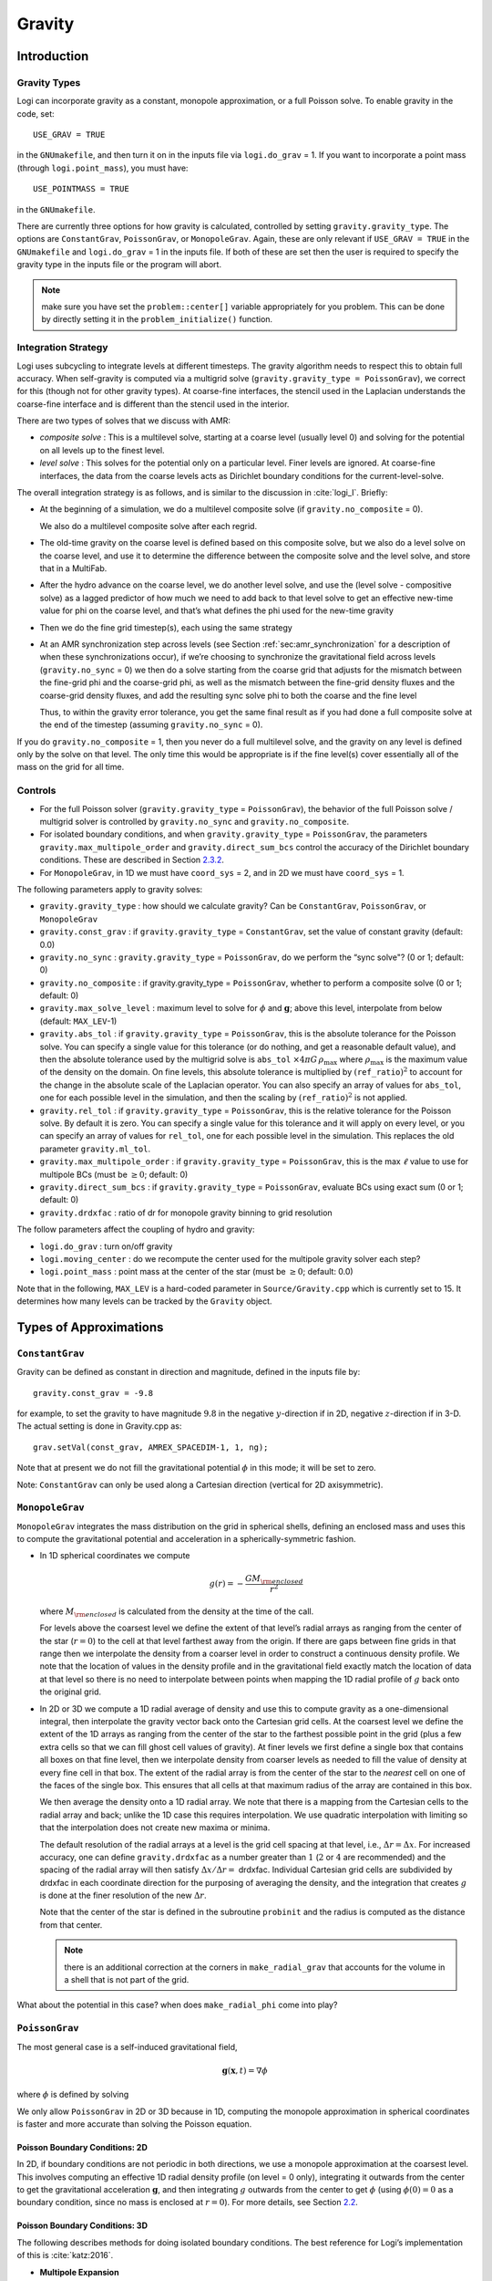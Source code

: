 .. _ch:gravity:

*******
Gravity
*******


Introduction
============

Gravity Types
--------------------

Logi can incorporate gravity as a constant, monopole approximation,
or a full Poisson solve. To enable gravity in the code, set::

    USE_GRAV = TRUE

in the ``GNUmakefile``, and then turn it on in the inputs file
via ``logi.do_grav`` = 1. If you want to incorporate a point mass
(through ``logi.point_mass``), you must have::

    USE_POINTMASS = TRUE

in the ``GNUmakefile``.

There are currently three options for how gravity is calculated,
controlled by setting ``gravity.gravity_type``. The options are
``ConstantGrav``, ``PoissonGrav``, or ``MonopoleGrav``.
Again, these are only relevant if ``USE_GRAV =
TRUE`` in the ``GNUmakefile`` and ``logi.do_grav`` = 1 in the inputs
file. If both of these are set then the user is required to specify
the gravity type in the inputs file or the program will abort.

.. note:: make sure you have set the ``problem::center[]`` variable
   appropriately for you problem.  This can be done by directly
   setting it in the ``problem_initialize()`` function.


Integration Strategy
--------------------

Logi uses subcycling to integrate levels at different timesteps.
The gravity algorithm needs to respect this to obtain full accuracy.
When self-gravity is computed via a multigrid solve
(``gravity.gravity_type = PoissonGrav``), we correct for this (though
not for other gravity types). At coarse-fine interfaces, the stencil
used in the Laplacian understands the coarse-fine interface and is
different than the stencil used in the interior.

There are two types of solves that we discuss with AMR:

-  *composite solve* : This is a multilevel solve, starting at
   a coarse level (usually level 0) and solving for the potential on
   all levels up to the finest level.

-  *level solve* : This solves for the potential only on
   a particular level. Finer levels are ignored. At coarse-fine
   interfaces, the data from the coarse levels acts as Dirichlet
   boundary conditions for the current-level-solve.

The overall integration strategy is as follows, and is similar to
the discussion in :cite:`logi_I`. Briefly:

-  At the beginning of a simulation, we do a multilevel composite
   solve (if ``gravity.no_composite`` = 0).

   We also do a multilevel composite solve after each regrid.

-  The old-time gravity on the coarse level is defined based on
   this composite solve, but we also do a level solve on the coarse
   level, and use it to determine the difference between the composite
   solve and the level solve, and store that in a MultiFab.

-  After the hydro advance on the coarse level, we do another level
   solve, and use the (level solve - compositive solve) as a lagged
   predictor of how much we need to add back to that level solve to get
   an effective new-time value for phi on the coarse level, and that’s
   what defines the phi used for the new-time gravity

-  Then we do the fine grid timestep(s), each using the same
   strategy

-  At an AMR synchronization step across levels (see Section
   :ref:`sec:amr_synchronization` for a
   description of when these synchronizations occur), if we’re
   choosing to synchronize the gravitational field across levels
   (``gravity.no_sync`` = 0) we then do a solve starting from the coarse
   grid that adjusts for the mismatch between the fine-grid phi and
   the coarse-grid phi, as well as the mismatch between the fine-grid
   density fluxes and the coarse-grid density fluxes, and add the
   resulting sync solve phi to both the coarse and the fine level

   Thus, to within the gravity error tolerance, you get the same final
   result as if you had done a full composite solve at the end of the
   timestep (assuming ``gravity.no_sync`` = 0).

If you do ``gravity.no_composite`` = 1, then you never do a full
multilevel solve, and the gravity on any level is defined only by the
solve on that level. The only time this would be appropriate is if
the fine level(s) cover essentially all of the mass on the grid for
all time.

Controls
--------

-  For the full Poisson solver
   (``gravity.gravity_type`` = ``PoissonGrav``), the behavior
   of the full Poisson solve / multigrid solver is controlled by
   ``gravity.no_sync`` and ``gravity.no_composite``.

-  For isolated boundary conditions, and when
   ``gravity.gravity_type`` = ``PoissonGrav``, the parameters
   ``gravity.max_multipole_order`` and
   ``gravity.direct_sum_bcs`` control the accuracy of
   the Dirichlet boundary conditions. These are described in
   Section `2.3.2 <#sec-poisson-3d-bcs>`__.

-  For ``MonopoleGrav``, in 1D we must have ``coord_sys`` = 2, and in
   2D we must have ``coord_sys`` = 1.

The following parameters apply to gravity
solves:

-  ``gravity.gravity_type`` : how should we calculate gravity?
   Can be ``ConstantGrav``, ``PoissonGrav``, or ``MonopoleGrav``

-  ``gravity.const_grav`` : if ``gravity.gravity_type`` =
   ``ConstantGrav``, set the value of constant gravity (default: 0.0)

-  ``gravity.no_sync`` : ``gravity.gravity_type`` =
   ``PoissonGrav``, do we perform the “sync solve"? (0 or 1; default: 0)

-  ``gravity.no_composite`` : if gravity.gravity_type
   = ``PoissonGrav``, whether to perform a composite solve (0 or 1;
   default: 0)

-  ``gravity.max_solve_level`` : maximum level to solve
   for :math:`\phi` and :math:`\mathbf{g}`; above this level, interpolate from
   below (default: ``MAX_LEV``-1)

-  ``gravity.abs_tol`` : if ``gravity.gravity_type`` = ``PoissonGrav``,
   this is the absolute tolerance for the Poisson solve. You can
   specify a single value for this tolerance (or do nothing, and get a
   reasonable default value), and then the absolute tolerance used by
   the multigrid solve is ``abs_tol`` :math:`\times 4\pi G\,
   \rho_{\text{max}}` where :math:`\rho_{\text{max}}` is the maximum
   value of the density on the domain. On fine levels, this absolute
   tolerance is multiplied by :math:`(\mathtt{ref\_ratio})^2` to account
   for the change in the absolute scale of the Laplacian operator. You
   can also specify an array of values for ``abs_tol``, one for each
   possible level in the simulation, and then the scaling by
   :math:`(\mathtt{ref\_ratio})^2` is not applied.

-  ``gravity.rel_tol`` : if ``gravity.gravity_type`` = ``PoissonGrav``,
   this is the relative tolerance for the Poisson solve. By default it
   is zero. You can specify a single value for this tolerance and it
   will apply on every level, or you can specify an array of values
   for ``rel_tol``, one for each possible level in the
   simulation. This replaces the old parameter ``gravity.ml_tol``.

-  ``gravity.max_multipole_order`` : if ``gravity.gravity_type`` =
   ``PoissonGrav``, this is the max :math:`\ell` value to use for
   multipole BCs (must be :math:`\geq 0`; default: 0)

-  ``gravity.direct_sum_bcs`` : if ``gravity.gravity_type`` =
   ``PoissonGrav``, evaluate BCs using exact sum (0 or 1; default: 0)

-  ``gravity.drdxfac`` : ratio of dr for monopole gravity
   binning to grid resolution

The follow parameters affect the coupling of hydro and gravity:

-  ``logi.do_grav`` : turn on/off gravity

-  ``logi.moving_center`` : do we recompute the center
   used for the multipole gravity solver each step?

-  ``logi.point_mass`` : point mass at the center of the star
   (must be :math:`\geq 0`; default: 0.0)

Note that in the following, ``MAX_LEV`` is a hard-coded parameter
in ``Source/Gravity.cpp`` which is currently set to 15. It
determines how many levels can be tracked by the ``Gravity`` object.

Types of Approximations
=======================

``ConstantGrav``
----------------

Gravity can be defined as constant in direction and magnitude,
defined in the inputs file by::

   gravity.const_grav = -9.8

for example, to set the gravity to have magnitude :math:`9.8` in the
negative :math:`y`-direction if in 2D, negative :math:`z`-direction if in 3-D.
The actual setting is done in Gravity.cpp as::

     grav.setVal(const_grav, AMREX_SPACEDIM-1, 1, ng);

Note that at present we do not fill the gravitational potential
:math:`\phi` in this mode; it will be set to zero.

Note: ``ConstantGrav`` can only be used along a Cartesian direction
(vertical for 2D axisymmetric).

.. _sec-monopole-grav:

``MonopoleGrav``
----------------

``MonopoleGrav`` integrates the mass distribution on the grid
in spherical shells, defining an enclosed mass and uses this
to compute the gravitational potential and acceleration in a
spherically-symmetric fashion.

-  In 1D spherical coordinates we compute

   .. math:: g(r) = -\frac{G M_{\rm enclosed}}{ r^2}

   where :math:`M_{\rm enclosed}` is calculated from the density at
   the time of the call.

   For levels above the coarsest level we define the extent of that
   level’s radial arrays as ranging from the center of the star (:math:`r=0`)
   to the cell at that level farthest away from the origin. If there
   are gaps between fine grids in that range then we interpolate the
   density from a coarser level in order to construct a continuous
   density profile. We note that the location of values in the density
   profile and in the gravitational field exactly match the location of
   data at that level so there is no need to interpolate between points
   when mapping the 1D radial profile of :math:`g` back onto the original
   grid.

-  In 2D or 3D we compute a 1D radial average of density and use
   this to compute gravity as a one-dimensional integral, then
   interpolate the gravity vector back onto the Cartesian grid
   cells. At the coarsest level we define the extent of the 1D arrays
   as ranging from the center of the star to the farthest possible
   point in the grid (plus a few extra cells so that we can fill ghost
   cell values of gravity). At finer levels we first define a single
   box that contains all boxes on that fine level, then we interpolate
   density from coarser levels as needed to fill the value of density
   at every fine cell in that box. The extent of the radial array is
   from the center of the star to the *nearest* cell on one of the
   faces of the single box. This ensures that all cells at that
   maximum radius of the array are contained in this box.

   We then average the density onto a 1D radial array. We note that
   there is a mapping from the Cartesian cells to the radial array and
   back; unlike the 1D case this requires interpolation. We use
   quadratic interpolation with limiting so that the interpolation
   does not create new maxima or minima.

   The default resolution of the radial arrays at a level is the grid
   cell spacing at that level, i.e., :math:`\Delta r = \Delta x`.
   For increased accuracy, one can define ``gravity.drdxfac`` as a number
   greater than :math:`1` (:math:`2` or :math:`4` are recommended) and
   the spacing of the radial array will then satisfy :math:`\Delta x /
   \Delta r =` drdxfac.  Individual Cartesian grid cells are
   subdivided by drdxfac in each coordinate direction for the
   purposing of averaging the density, and the integration that
   creates :math:`g` is done at the finer resolution of the new
   :math:`\Delta r`.

   Note that the center of the star is defined in the subroutine
   ``probinit`` and the radius is computed as the distance from that
   center.

   .. note:: there is an additional correction at the corners in
             ``make_radial_grav`` that accounts for the volume in a shell
             that is not part of the grid.

What about the potential in this case? when does
``make_radial_phi`` come into play?

``PoissonGrav``
---------------

The most general case is a self-induced gravitational field,

.. math:: \mathbf{g}(\mathbf{x},t) = \nabla \phi

where :math:`\phi` is defined by solving

.. math::
   \mathbf{\Delta} \phi = 4 \pi G \rho
   :label: eq:Self Gravity

We only allow ``PoissonGrav`` in 2D or 3D because in 1D, computing
the monopole approximation in spherical coordinates is faster and more
accurate than solving the Poisson equation.

Poisson Boundary Conditions: 2D
~~~~~~~~~~~~~~~~~~~~~~~~~~~~~~~

In 2D, if boundary conditions are not periodic in both directions, we
use a monopole approximation at the coarsest level. This involves
computing an effective 1D radial density profile (on level = 0 only),
integrating it outwards from the center to get the gravitational
acceleration :math:`\mathbf{g}`, and then integrating :math:`g`
outwards from the center to get :math:`\phi` (using :math:`\phi(0) =
0` as a boundary condition, since no mass is enclosed at :math:`r =
0`). For more details, see Section `2.2 <#sec-monopole-grav>`__.

.. _sec-poisson-3d-bcs:

Poisson Boundary Conditions: 3D
~~~~~~~~~~~~~~~~~~~~~~~~~~~~~~~

The following describes methods for doing isolated boundary
conditions. The best reference for Logi’s implementation of this
is :cite:`katz:2016`.

-  **Multipole Expansion**

   In 3D, by default, we use a multipole expansion to estimate the value
   of the boundary conditions. According to, for example, Jackson’s
   *Classical Electrodynamics* (with the corresponding change to
   Poisson’s equation for electric charges and gravitational
   ”charges”), an expansion in spherical harmonics for :math:`\phi` is

   .. math::
      \phi(\mathbf{x}) = -G\sum_{l=0}^{\infty}\sum_{m=-l}^{l} \frac{4\pi}{2l + 1} q_{lm} \frac{Y_{lm}(\theta,\phi)}{r^{l+1}},
      :label: spherical_harmonic_expansion

   The origin of the coordinate system is taken to be the ``center``
   variable, that must be declared and stored in the ``probdata``
   module in your project directory. The validity of the expansion used
   here is based on the assumption that a sphere centered on
   ``center``, of radius approximately equal to the size of half the
   domain, would enclose all of the mass. Furthermore, the lowest order
   terms in the expansion capture further and further departures from
   spherical symmetry. Therefore, it is crucial that ``center`` be
   near the center of mass of the system, for this approach to achieve
   good results.

   The multipole moments :math:`q_{lm}` can be calculated by expanding the
   Green’s function for the Poisson equation as a series of spherical
   harmonics, which yields

   .. math:: q_{lm} = \int Y^*_{lm}(\theta^\prime, \phi^\prime)\, {r^\prime}^l \rho(\mathbf{x}^\prime)\, d^3x^\prime. \label{multipole_moments_original}

   Some simplification of :eq:`spherical_harmonic_expansion` can
   be achieved by using the addition theorem for spherical harmonics:

   .. math::

      \begin{aligned}
        &\frac{4\pi}{2l+1} \sum_{m=-l}^{l} Y^*_{lm}(\theta^\prime,\phi^\prime)\, Y_{lm}(\theta, \phi) = P_l(\text{cos}\, \theta) P_l(\text{cos}\, \theta^\prime) \notag \\
        &\ \ + 2 \sum_{m=1}^{l} \frac{(l-m)!}{(l+m)!} P_{l}^{m}(\text{cos}\, \theta)\, P_{l}^{m}(\text{cos}\, \theta^\prime)\, \left[\text{cos}(m\phi)\, \text{cos}(m\phi^\prime) + \text{sin}(m\phi)\, \text{sin}(m\phi^\prime)\right].\end{aligned}

   Here the :math:`P_{l}^{m}` are the associated Legendre polynomials and the
   :math:`P_l` are the Legendre polynomials. After some algebraic
   simplification, the potential outside of the mass distribution can be
   written in the following way:

   .. math:: \phi(\mathbf{x}) \approx -G\sum_{l=0}^{l_{\text{max}}} \left[Q_l^{(0)} \frac{P_l(\text{cos}\, \theta)}{r^{l+1}} + \sum_{m = 1}^{l}\left[ Q_{lm}^{(C)}\, \text{cos}(m\phi) + Q_{lm}^{(S)}\, \text{sin}(m\phi)\right] \frac{P_{l}^{m}(\text{cos}\, \theta)}{r^{l+1}} \right].

   The modified multipole moments are:

   .. math::

      \begin{aligned}
        Q_l^{(0)}   &= \int P_l(\text{cos}\, \theta^\prime)\, {r^{\prime}}^l \rho(\mathbf{x}^\prime)\, d^3 x^\prime \\
        Q_{lm}^{(C)} &= 2\frac{(l-m)!}{(l+m)!} \int P_{l}^{m}(\text{cos}\, \theta^\prime)\, \text{cos}(m\phi^\prime)\, {r^\prime}^l \rho(\mathbf{x}^\prime)\, d^3 x^\prime \\
        Q_{lm}^{(S)} &= 2\frac{(l-m)!}{(l+m)!} \int P_{l}^{m}(\text{cos}\, \theta^\prime)\, \text{sin}(m\phi^\prime)\, {r^\prime}^l \rho(\mathbf{x}^\prime)\, d^3 x^\prime.\end{aligned}

   Our strategy for the multipole boundary conditions, then, is to pick
   some value :math:`l_{\text{max}}` that is of sufficiently high order to
   capture the distribution of mass on the grid, evaluate the discretized
   analog of the modified multipole moments for :math:`0 \leq l \leq
   l_{\text{max}}` and :math:`1 \leq m \leq l`, and then directly compute the
   value of the potential on all of the boundary zones. This is
   ultimately an :math:`\mathcal{O}(N^3)` operation, the same order as the
   monopole approximation, and the wall time required to calculate the
   boundary conditions will depend on the chosen value of
   :math:`l_{\text{max}}`.

   The number of :math:`l` values calculated is controlled by
   ``gravity.max_multipole_order`` in your inputs file. By default, it
   is set to ``0``, which means that a monopole approximation is
   used. There is currently a hard-coded limit of
   :math:`l_{\text{max}} = 50`. This is because the method used to
   generate the Legendre polynomials is not numerically stable for
   arbitrary :math:`l` (because the polynomials get very large, for
   large enough :math:`l`).

-  **Direct Sum**

   Up to truncation error caused by the discretization itself, the
   boundary values for the potential can be computed exactly by a direct
   sum over all cells in the grid. Suppose I consider some ghost cell
   outside of the grid, at location :math:`\mathbf{r}^\prime \equiv (x^\prime,
   y^\prime, z^\prime)`. By the principle of linear superposition as
   applied to the gravitational potential,

   .. math:: \phi(\mathbf{r}^\prime) = \sum_{\text{ijk}} \frac{-G \rho_{\text{ijk}}\, \Delta V_{\text{ijk}}}{\left[(x - x^\prime)^2 + (y - y^\prime)^2 + (z - z^\prime)^2\right]^{1/2}},

   where :math:`x = x(i)`, :math:`y = y(j)` and :math:`z = z(k)` are
   constructed in the usual sense from the zone indices. The sum here
   runs over every cell in the physical domain (that is, the
   calculation is :math:`\mathcal{O}(N^3)` for each boundary
   cell). There are :math:`6N^2` ghost cells needed for the Poisson
   solve (since there are six physical faces of the domain), so the
   total cost of this operation is :math:`\mathcal{O}(N^5)` (this only
   operates on the coarse grid, at present). In practice, we use the
   domain decomposition inherent in the code to implement this solve:
   for the grids living on any MPI task, we create six :math:`N^2`
   arrays representing each of those faces, and then iterate over
   every cell on each of those grids, and compute their respective
   contributions to all of the faces. Then, we do a global reduce to
   add up the contributions from all cells together. Finally, we place
   the boundary condition terms appropriate for each grid onto its
   respective cells.

   This is quite expensive even for reasonable sized domains, so this
   option is recommended only for analysis purposes, to check if the
   other methods are producing accurate results. It can be enabled by
   setting ``gravity.direct_sum_bcs`` = 1 in your inputs file.

Point Mass
----------

Pointmass gravity works with all other forms of gravity, it is not a
separate option. Since the Poisson equation is linear in potential
(and its derivative, the acceleration, is also linear), the point mass
option works by adding the gravitational acceleration of the point
mass onto the acceleration from whatever other gravity type is under
in the simulation.

.. note:: The point mass may have a mass < 0

A useful option is ``point_mass_fix_solution``. If set to 1, then it
takes all zones that are adjacent to the location of the center
variable and keeps their density constant. Any changes in density that
occur after a hydro update in those zones are reset, and the mass
deleted is added to the pointmass. (If there is expansion, and the
density lowers, then the point mass is reduced and the mass is added
back to the grid). This calculation is done in
``pointmass_update()`` in ``Logi_pointmass.cpp``.

GR correction
=============

In the cases of compact objects or very massive stars, the general
relativity (GR) effect starts to play a role [2]_. First, we consider
the hydrostatic equilibrium due to effects of GR then derive
GR-correction term for Newtonian gravity.  The correction term is
applied to the monopole approximation only when ``USE_GR = TRUE`` is
set in the ``GNUmakefile``.

The formulae of GR-correction here are based on
:cite:`grbk1`. For detailed physics, please refer to
:cite:`grbk2`. For describing very strong gravitational
field, we need to use Einstein field equations

.. math::
   R_{ik}-\frac{1}{2}g_{ik}R=\frac{\kappa}{c^{2}}T_{ik} \quad , \quad
   \kappa=\frac{8\pi G}{c^{2}}\quad ,
   :label: field

where :math:`R_{ik}` is the Ricci tensor, :math:`g_{ik}` is the metric
tensor, :math:`R` is the Riemann curvature, :math:`c` is the speed of
light and :math:`G` is gravitational constant. :math:`T_{ik}` is the
energy momentum tensor, which for ideal gas has only the non-vanishing
components :math:`T_{00}` = :math:`\varrho c^2` , :math:`T_{11}` =
:math:`T_{22}` = :math:`T_{33}` = :math:`P` ( contains rest mass and
energy density, :math:`P` is pressure). We are interested in
spherically symmetric mass distribution. Then the line element
:math:`ds` for given spherical coordinate :math:`(r, \vartheta,
\varphi)` has the general form

.. math::

   \label{metric}
     ds^{2} = e^{\nu}c^{2}dt^{2}-e^{\lambda}dr^{2}-r^{2}(d\vartheta^{2}+\sin^{2}
     \vartheta d\varphi) \quad ,

with :math:`\nu = \nu(r)`, :math:`\lambda = \lambda(r)`. Now we can
put the expression of :math:`T_{ik}` and :math:`ds` into :eq:`field`,
then field equations can be reduced to 3 ordinary differential
equations:

.. math::
   \frac{\kappa P}{c^{2}} =
      e^{-\lambda}\left (\frac{\nu^{\prime}}{r}+\frac{1}{r^{2}} \right )-\frac{1}{r^{2}}
      \quad ,
   :label: diff1

.. math::
   \frac{\kappa P}{c^{2}} =
     \frac{1}{2}e^{-\lambda}\left (\nu^{\prime\prime}+\frac{1}{2}{\nu^{\prime}}^{2}+\frac{\nu^
       {\prime}-\lambda^{\prime}}{r}
      -\frac{\nu^{\prime}\lambda^{\prime}}{2} \right ) \quad ,
   :label: diff2

.. math::
   \kappa \varrho =
     e^{-\lambda}\left (\frac{\lambda^{\prime}}{r}-\frac{1}{r^{2}}\right )+\frac{1}{r^{2}} \quad ,
   :label: diff3

where primes means the derivatives with respect to :math:`r`. After
multiplying with :math:`4\pi r^2`, :eq:`diff3` can be
integrated and yields

.. math::

   \label{gmass1}
     \kappa m = 4\pi r (1-e^{-\lambda}) \quad ,

the :math:`m` is called “gravitational mass” inside r defined as

.. math::

   \label{gmass2}
     m = \int_{0}^{r}4\pi r^{2}  \varrho dr\quad .

For the :math:`r = R`, :math:`m` becomes the mass :math:`M` of the
star. :math:`M` contains not only the rest mass but the whole energy
(divided by :math:`c^2`), that includes the internal and gravitational
energy. So the :math:`\varrho = \varrho_0 +U/c^2` contains the whole
energy density :math:`U` and rest-mass density
:math:`\varrho_0`. Differentiation of :eq:`diff1` with respect to
:math:`r` gives :math:`P = P^{\prime}(\lambda,\lambda^{\prime},
\nu,\nu^{\prime},r)`, where
:math:`\lambda,\lambda^{\prime},\nu,\nu^{\prime}` can be eliminated by
:eq:`diff1`, :eq:`diff2`, :eq:`diff3`. Finally we reach
*Tolman-Oppenheinmer-Volkoff (TOV)* equation for hydrostatic
equilibrium in general relativity:

.. math::
   \frac{dP}{dr} = -\frac{Gm}{r^{2}}\varrho \left (1+\frac{P}{\varrho
       c^{2}}\right )\left (1+\frac{4\pi r^3 P}{m c^{2}}\right ) \left (1-\frac{2Gm}{r c^{2}} \right)^{-1} \quad .
   :label: tov

For Newtonian case :math:`c^2 \rightarrow  \infty`, it reverts to usual form

.. math::

   \label{newton}
     \frac{dP}{dr} = -\frac{Gm}{r^{2}}\varrho \quad .

Now we take effective monopole gravity as

.. math::
   \tilde{g} = -\frac{Gm}{r^{2}} (1+\frac{P}{\varrho
     c^{2}})(1+\frac{4\pi r^3 P}{m c^{2}}) (1-\frac{2Gm}{r c^{2}})^{-1}  \quad .
   :label: tov2

For general situations, we neglect the :math:`U/c^2` and potential
energy in m because they are usually much smaller than
:math:`\varrho_0`. Only when :math:`T` reaches :math:`10^{13} K`
(:math:`KT \approx m_{p} c^2`, :math:`m_p` is proton mass) before it
really makes a difference. So :eq:`tov2` can be expressed as

.. math::

   \label{tov3}
     \tilde{g} = -\frac{GM_{\rm enclosed}}{r^{2}} \left (1+\frac{P}{\varrho
       c^{2}} \right )\left (1+\frac{4\pi r^3 P}{M_{\rm enclosed} c^{2}} \right ) \left (1-\frac{2GM_{\rm enclosed}}{r c^{2}} \right )^{-1} \quad ,

where :math:`M_{enclosed}` has the same meaning as with the
``MonopoleGrav`` approximation.

Hydrodynamics Source Terms
==========================

There are several options to incorporate the effects of gravity into
the hydrodynamics system. The main parameter here is
``logi.grav_source_type``.

- ``logi.grav_source_type`` = 1 : we use a standard
  predictor-corrector formalism for updating the momentum and
  energy. Specifically, our first update is equal to :math:`\Delta t
  \times \mathbf{S}^n` , where :math:`\mathbf{S}^n` is the value of
  the source terms at the old-time (which is usually called time-level
  :math:`n`). At the end of the timestep, we do a corrector step where
  we subtract off :math:`\Delta t / 2 \times \mathbf{S}^n` and add on
  :math:`\Delta t / 2 \times \mathbf{S}^{n+1}`, so that at the end of
  the timestep the source term is properly time centered.

- ``logi.grav_source_type`` = 2 : we do something very similar
  to 1. The major difference is that when evaluating the energy source
  term at the new time (which is equal to :math:`\mathbf{u} \cdot
  \mathbf{S}^{n+1}_{\rho \mathbf{u}}`, where the latter is the
  momentum source term evaluated at the new time), we first update the
  momentum, rather than using the value of :math:`\mathbf{u}` before
  entering the gravity source terms. This permits a tighter coupling
  between the momentum and energy update and we have seen that it
  usually results in a more accurate evolution.

- ``logi.grav_source_type`` = 3 : we do the same momentum update as
  the previous two, but for the energy update, we put all of the work
  into updating the kinetic energy alone. In particular, we explicitly
  ensure that :math:`(\rho e)` remains the same, and update
  :math:`(\rho K)` with the work due to gravity, adding the new kinetic
  energy to the old internal energy to determine the final total gas
  energy. The physical motivation is that work should be done on the
  velocity, and should not directly update the temperature—only
  indirectly through things like shocks.

- ``logi.grav_source_type`` = 4 : the energy update is done in a
  “conservative” fashion. The previous methods all evaluate the value
  of the source term at the cell center, but this method evaluates the
  change in energy at cell edges, using the hydrodynamical mass
  fluxes, permitting total energy to be conserved (excluding possible
  losses at open domain boundaries). See
  :cite:`katzthesis` for some more details.

.. [2]
   Note: The GR
   code and text here were contributed by Ken Chen of Univ. of
   Minnesota.
